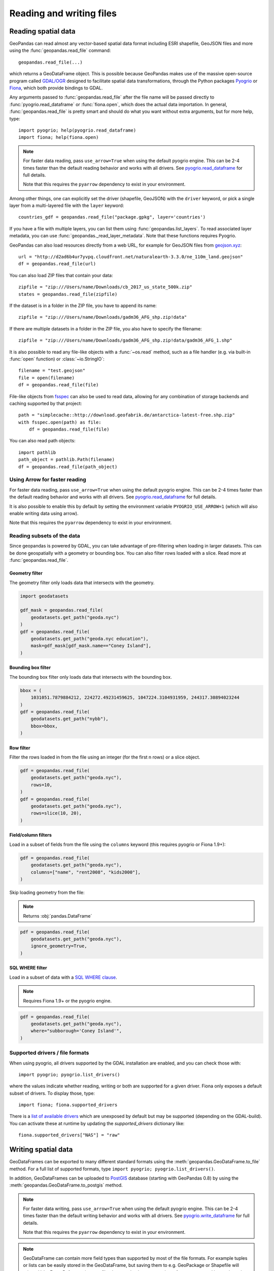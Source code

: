.. _io:

Reading and writing files
=========================

Reading spatial data
---------------------

GeoPandas can read almost any vector-based spatial data format including ESRI
shapefile, GeoJSON files and more using the :func:`geopandas.read_file` command::

    geopandas.read_file(...)

which returns a GeoDataFrame object. This is possible because GeoPandas makes
use of the massive open-source program called
`GDAL/OGR <http://www.gdal.org/>`_ designed to facilitate spatial data
transformations, through the Python packages `Pyogrio <https://pyogrio.readthedocs.io/en/stable/>`_
or `Fiona <http://fiona.readthedocs.io/en/latest/manual.html>`_, which both provide bindings to GDAL.

Any arguments passed to :func:`geopandas.read_file` after the file name will be
passed directly to :func:`pyogrio.read_dataframe` or :func:`fiona.open`, which
does the actual data importation.
In general, :func:`geopandas.read_file` is pretty smart and should do what you want
without extra arguments, but for more help, type::

    import pyogrio; help(pyogrio.read_dataframe)
    import fiona; help(fiona.open)

.. note::
    For faster data reading, pass ``use_arrow=True`` when using the default pyogrio engine. This can be 2-4 times faster than the default reading behavior and works with all drivers. See `pyogrio.read_dataframe <https://pyogrio.readthedocs.io/en/latest/api.html#pyogrio.read_dataframe>`_ for full details.

    Note that this requires the ``pyarrow`` dependency to exist in your environment.

Among other things, one can explicitly set the driver (shapefile, GeoJSON) with
the ``driver`` keyword, or pick a single layer from a multi-layered file with
the ``layer`` keyword::

    countries_gdf = geopandas.read_file("package.gpkg", layer='countries')

If you have a file with multiple layers, you can list them using
:func:`geopandas.list_layers`. To read associated layer metadata, you can use :func:`geopandas._read_layer_metadata`. Note that these functions requires Pyogrio.

GeoPandas can also load resources directly from
a web URL, for example for GeoJSON files from `geojson.xyz <http://geojson.xyz/>`_::

    url = "http://d2ad6b4ur7yvpq.cloudfront.net/naturalearth-3.3.0/ne_110m_land.geojson"
    df = geopandas.read_file(url)

You can also load ZIP files that contain your data::

    zipfile = "zip:///Users/name/Downloads/cb_2017_us_state_500k.zip"
    states = geopandas.read_file(zipfile)

If the dataset is in a folder in the ZIP file, you have to append its name::

    zipfile = "zip:///Users/name/Downloads/gadm36_AFG_shp.zip!data"

If there are multiple datasets in a folder in the ZIP file, you also have to
specify the filename::

    zipfile = "zip:///Users/name/Downloads/gadm36_AFG_shp.zip!data/gadm36_AFG_1.shp"

It is also possible to read any file-like objects with a :func:`~os.read` method, such
as a file handler (e.g. via built-in :func:`open` function) or :class:`~io.StringIO`::

    filename = "test.geojson"
    file = open(filename)
    df = geopandas.read_file(file)

File-like objects from `fsspec <https://filesystem-spec.readthedocs.io/en/latest>`_
can also be used to read data, allowing for any combination of storage backends and caching
supported by that project::

    path = "simplecache::http://download.geofabrik.de/antarctica-latest-free.shp.zip"
    with fsspec.open(path) as file:
        df = geopandas.read_file(file)

You can also read path objects::

    import pathlib
    path_object = pathlib.Path(filename)
    df = geopandas.read_file(path_object)

Using Arrow for faster reading
~~~~~~~~~~~~~~~~~~~~~~~~~~~~~~

For faster data reading, pass ``use_arrow=True`` when using the default pyogrio engine. This can be 2-4 times faster than the default reading behavior and works with all drivers. See `pyogrio.read_dataframe <https://pyogrio.readthedocs.io/en/latest/api.html#pyogrio.read_dataframe>`_ for full details.

It is also possible to enable this by default by setting the environment variable ``PYOGRIO_USE_ARROW=1`` (which will also enable writing data using arrow).

Note that this requires the ``pyarrow`` dependency to exist in your environment.

Reading subsets of the data
~~~~~~~~~~~~~~~~~~~~~~~~~~~

Since geopandas is powered by GDAL, you can take advantage of pre-filtering when loading
in larger datasets. This can be done geospatially with a geometry or bounding box. You
can also filter rows loaded with a slice. Read more at :func:`geopandas.read_file`.

Geometry filter
^^^^^^^^^^^^^^^

The geometry filter only loads data that intersects with the geometry.

.. code-block:: python

    import geodatasets

    gdf_mask = geopandas.read_file(
        geodatasets.get_path("geoda.nyc")
    )
    gdf = geopandas.read_file(
        geodatasets.get_path("geoda.nyc education"),
        mask=gdf_mask[gdf_mask.name=="Coney Island"],
    )

Bounding box filter
^^^^^^^^^^^^^^^^^^^

The bounding box filter only loads data that intersects with the bounding box.

.. code-block:: python

    bbox = (
        1031051.7879884212, 224272.49231459625, 1047224.3104931959, 244317.30894023244
    )
    gdf = geopandas.read_file(
        geodatasets.get_path("nybb"),
        bbox=bbox,
    )

Row filter
^^^^^^^^^^

Filter the rows loaded in from the file using an integer (for the first n rows)
or a slice object.

.. code-block:: python

    gdf = geopandas.read_file(
        geodatasets.get_path("geoda.nyc"),
        rows=10,
    )
    gdf = geopandas.read_file(
        geodatasets.get_path("geoda.nyc"),
        rows=slice(10, 20),
    )

Field/column filters
^^^^^^^^^^^^^^^^^^^^

Load in a subset of fields from the file using the ``columns`` keyword
(this requires pyogrio or Fiona 1.9+):

.. code-block:: python

    gdf = geopandas.read_file(
        geodatasets.get_path("geoda.nyc"),
        columns=["name", "rent2008", "kids2000"],
    )

Skip loading geometry from the file:

.. note:: Returns :obj:`pandas.DataFrame`

.. code-block:: python

    pdf = geopandas.read_file(
        geodatasets.get_path("geoda.nyc"),
        ignore_geometry=True,
    )


SQL WHERE filter
^^^^^^^^^^^^^^^^

.. versionadded:: 0.12

Load in a subset of data with a `SQL WHERE clause <https://gdal.org/user/ogr_sql_dialect.html#where>`__.

.. note:: Requires Fiona 1.9+ or the pyogrio engine.

.. code-block:: python

    gdf = geopandas.read_file(
        geodatasets.get_path("geoda.nyc"),
        where="subborough='Coney Island'",
    )

Supported drivers / file formats
~~~~~~~~~~~~~~~~~~~~~~~~~~~~~~~~

When using pyogrio, all drivers supported by the GDAL installation are enabled,
and you can check those with::

    import pyogrio; pyogrio.list_drivers()

where the values indicate whether reading, writing or both are supported for
a given driver.
Fiona only exposes a default subset of drivers. To display those, type::

    import fiona; fiona.supported_drivers

There is a `list of available drivers <https://github.com/Toblerity/Fiona/blob/master/fiona/drvsupport.py>`_
which are unexposed by default but may be supported (depending on the GDAL-build). You can activate
these at runtime by updating the `supported_drivers` dictionary like::

    fiona.supported_drivers["NAS"] = "raw"

Writing spatial data
---------------------

GeoDataFrames can be exported to many different standard formats using the
:meth:`geopandas.GeoDataFrame.to_file` method.
For a full list of supported formats, type ``import pyogrio; pyogrio.list_drivers()``.

In addition, GeoDataFrames can be uploaded to `PostGIS <https://postgis.net/>`__ database (starting with GeoPandas 0.8)
by using the :meth:`geopandas.GeoDataFrame.to_postgis` method.

.. note::
    For faster data writing, pass ``use_arrow=True`` when using the default pyogrio engine. This can be 2-4 times faster than the default writing behavior and works with all drivers. See `pyogrio.write_dataframe <https://pyogrio.readthedocs.io/en/latest/api.html#pyogrio.write_dataframe>`_ for full details.

    Note that this requires the ``pyarrow`` dependency to exist in your environment.

.. note::

    GeoDataFrame can contain more field types than supported by most of the file formats. For example tuples or lists
    can be easily stored in the GeoDataFrame, but saving them to e.g. GeoPackage or Shapefile will raise a ValueError.
    Before saving to a file, they need to be converted to a format supported by a selected driver.

.. note::

    One GeoDataFrame can contain multiple geometry (GeoSeries) columns, but most standard GIS file formats, e.g. GeoPackage or ESRI Shapefile,
    support only a single geometry column. To store multiple geometry columns, non-active GeoSeries need to be converted to
    an alternative representation like well-known text (WKT) or well-known binary (WKB) before saving to file. Alternatively, they can be saved as an Apache (Geo)Parquet or Feather file, both of which support multiple geometry columns natively.

**Writing to Shapefile**::

    countries_gdf.to_file("countries.shp")

**Writing to Shapefile with via Arrow**::

    countries_gdf.to_file("countries.shp", use_arrow=True)

**Writing to GeoJSON**::

    countries_gdf.to_file("countries.geojson", driver='GeoJSON')

**Writing to GeoPackage**::

    countries_gdf.to_file("package.gpkg", layer='countries', driver="GPKG")
    cities_gdf.to_file("package.gpkg", layer='cities', driver="GPKG")

**Writing with multiple geometry columns**::

    countries_gdf["country_center"] = countries_gdf["geometry"].centroid
    # Line below fails because GeoJSON can't contain multiple geometry columns
    # countries_gdf.to_file("countries.geojson", driver='GeoJSON')
    countries_gdf["country_center"] = countries_gdf["country_center"].to_wkt()
    countries_gdf.to_file("countries.geojson", driver='GeoJSON')

For multi-layer formats such as GeoPackage, it is possible to write additional geometry columns to separate layers instead of saving them as WKT or WKB within a single layer.

Spatial databases
-----------------

GeoPandas can also get data from a PostGIS database using the
:func:`geopandas.read_postgis` command.

Writing to PostGIS::

    from sqlalchemy import create_engine
    db_connection_url = "postgresql://myusername:mypassword@myhost:5432/mydatabase";
    engine = create_engine(db_connection_url)
    countries_gdf.to_postgis("countries_table", con=engine)


Apache Parquet and Feather file formats
---------------------------------------

.. versionadded:: 0.8.0

GeoPandas supports writing and reading the Apache Parquet (`GeoParquet <https://geoparquet.org/>`__) and Feather file
formats.

`Apache Parquet <https://parquet.apache.org/>`__ is an efficient, columnar
storage format (originating from the Hadoop ecosystem). It is a widely used
binary file format for tabular data. The Feather file format is the on-disk
representation of the `Apache Arrow <https://arrow.apache.org/>`__ memory
format, an open standard for in-memory columnar data.

The :func:`geopandas.read_parquet`, :func:`geopandas.read_feather`,
:meth:`geopandas.GeoDataFrame.to_parquet` and :meth:`geopandas.GeoDataFrame.to_feather` methods
enable fast roundtrip from GeoPandas to those binary file formats, preserving
the spatial information.

.. note::

    The GeoParquet specification is developed at:
    https://github.com/opengeospatial/geoparquet.

    By default, the latest
    version is used when writing files, but older versions can be specified using
    the ``schema_version`` keyword. GeoPandas supports reading files
    encoded using any GeoParquet version.
